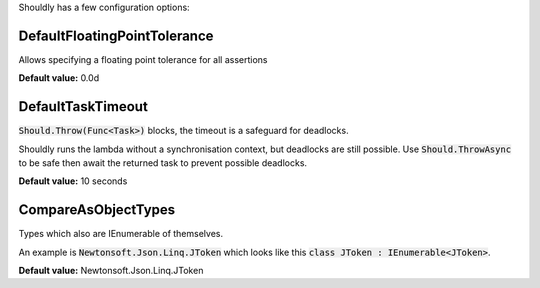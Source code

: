 Shouldly has a few configuration options:

DefaultFloatingPointTolerance
=============================
Allows specifying a floating point tolerance for all assertions

**Default value:** 0.0d

DefaultTaskTimeout
==================
:code:`Should.Throw(Func<Task>)` blocks, the timeout is a safeguard for deadlocks.

Shouldly runs the lambda without a synchronisation context, but deadlocks are still possible. Use :code:`Should.ThrowAsync` to be safe then await the returned task to prevent possible deadlocks.

**Default value:** 10 seconds

CompareAsObjectTypes
====================
Types which also are IEnumerable of themselves.

An example is :code:`Newtonsoft.Json.Linq.JToken` which looks like this :code:`class JToken : IEnumerable<JToken>`.

**Default value:** Newtonsoft.Json.Linq.JToken
